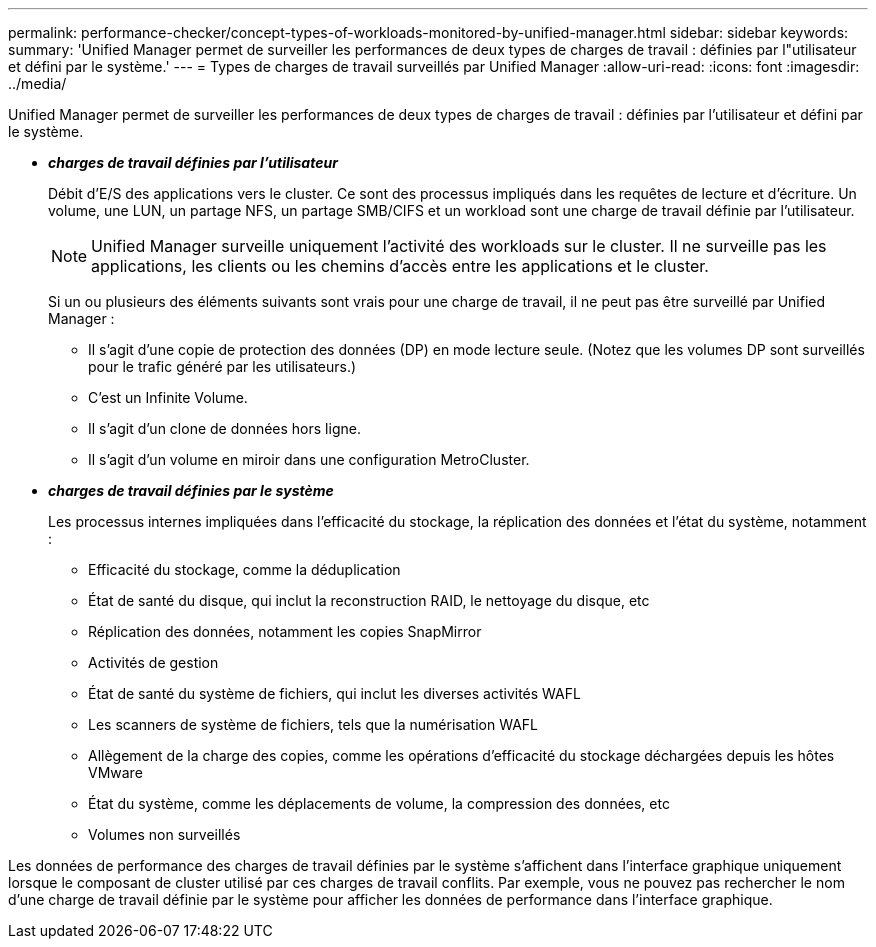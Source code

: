 ---
permalink: performance-checker/concept-types-of-workloads-monitored-by-unified-manager.html 
sidebar: sidebar 
keywords:  
summary: 'Unified Manager permet de surveiller les performances de deux types de charges de travail : définies par l"utilisateur et défini par le système.' 
---
= Types de charges de travail surveillés par Unified Manager
:allow-uri-read: 
:icons: font
:imagesdir: ../media/


[role="lead"]
Unified Manager permet de surveiller les performances de deux types de charges de travail : définies par l'utilisateur et défini par le système.

* *_charges de travail définies par l'utilisateur_*
+
Débit d'E/S des applications vers le cluster. Ce sont des processus impliqués dans les requêtes de lecture et d'écriture. Un volume, une LUN, un partage NFS, un partage SMB/CIFS et un workload sont une charge de travail définie par l'utilisateur.

+
[NOTE]
====
Unified Manager surveille uniquement l'activité des workloads sur le cluster. Il ne surveille pas les applications, les clients ou les chemins d'accès entre les applications et le cluster.

====
+
Si un ou plusieurs des éléments suivants sont vrais pour une charge de travail, il ne peut pas être surveillé par Unified Manager :

+
** Il s'agit d'une copie de protection des données (DP) en mode lecture seule. (Notez que les volumes DP sont surveillés pour le trafic généré par les utilisateurs.)
** C'est un Infinite Volume.
** Il s'agit d'un clone de données hors ligne.
** Il s'agit d'un volume en miroir dans une configuration MetroCluster.


* *_charges de travail définies par le système_*
+
Les processus internes impliquées dans l'efficacité du stockage, la réplication des données et l'état du système, notamment :

+
** Efficacité du stockage, comme la déduplication
** État de santé du disque, qui inclut la reconstruction RAID, le nettoyage du disque, etc
** Réplication des données, notamment les copies SnapMirror
** Activités de gestion
** État de santé du système de fichiers, qui inclut les diverses activités WAFL
** Les scanners de système de fichiers, tels que la numérisation WAFL
** Allègement de la charge des copies, comme les opérations d'efficacité du stockage déchargées depuis les hôtes VMware
** État du système, comme les déplacements de volume, la compression des données, etc
** Volumes non surveillés




Les données de performance des charges de travail définies par le système s'affichent dans l'interface graphique uniquement lorsque le composant de cluster utilisé par ces charges de travail conflits. Par exemple, vous ne pouvez pas rechercher le nom d'une charge de travail définie par le système pour afficher les données de performance dans l'interface graphique.
